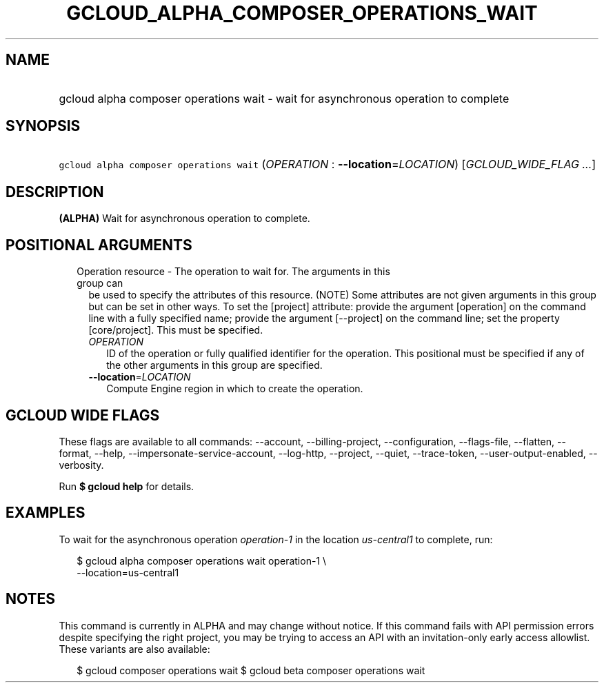 
.TH "GCLOUD_ALPHA_COMPOSER_OPERATIONS_WAIT" 1



.SH "NAME"
.HP
gcloud alpha composer operations wait \- wait for asynchronous operation to complete



.SH "SYNOPSIS"
.HP
\f5gcloud alpha composer operations wait\fR (\fIOPERATION\fR\ :\ \fB\-\-location\fR=\fILOCATION\fR) [\fIGCLOUD_WIDE_FLAG\ ...\fR]



.SH "DESCRIPTION"

\fB(ALPHA)\fR Wait for asynchronous operation to complete.



.SH "POSITIONAL ARGUMENTS"

.RS 2m
.TP 2m

Operation resource \- The operation to wait for. The arguments in this group can
be used to specify the attributes of this resource. (NOTE) Some attributes are
not given arguments in this group but can be set in other ways. To set the
[project] attribute: provide the argument [operation] on the command line with a
fully specified name; provide the argument [\-\-project] on the command line;
set the property [core/project]. This must be specified.

.RS 2m
.TP 2m
\fIOPERATION\fR
ID of the operation or fully qualified identifier for the operation. This
positional must be specified if any of the other arguments in this group are
specified.

.TP 2m
\fB\-\-location\fR=\fILOCATION\fR
Compute Engine region in which to create the operation.


.RE
.RE
.sp

.SH "GCLOUD WIDE FLAGS"

These flags are available to all commands: \-\-account, \-\-billing\-project,
\-\-configuration, \-\-flags\-file, \-\-flatten, \-\-format, \-\-help,
\-\-impersonate\-service\-account, \-\-log\-http, \-\-project, \-\-quiet,
\-\-trace\-token, \-\-user\-output\-enabled, \-\-verbosity.

Run \fB$ gcloud help\fR for details.



.SH "EXAMPLES"

To wait for the asynchronous operation \f5\fIoperation\-1\fR\fR in the location
\f5\fIus\-central1\fR\fR to complete, run:

.RS 2m
$ gcloud alpha composer operations wait operation\-1 \e
    \-\-location=us\-central1
.RE



.SH "NOTES"

This command is currently in ALPHA and may change without notice. If this
command fails with API permission errors despite specifying the right project,
you may be trying to access an API with an invitation\-only early access
allowlist. These variants are also available:

.RS 2m
$ gcloud composer operations wait
$ gcloud beta composer operations wait
.RE

